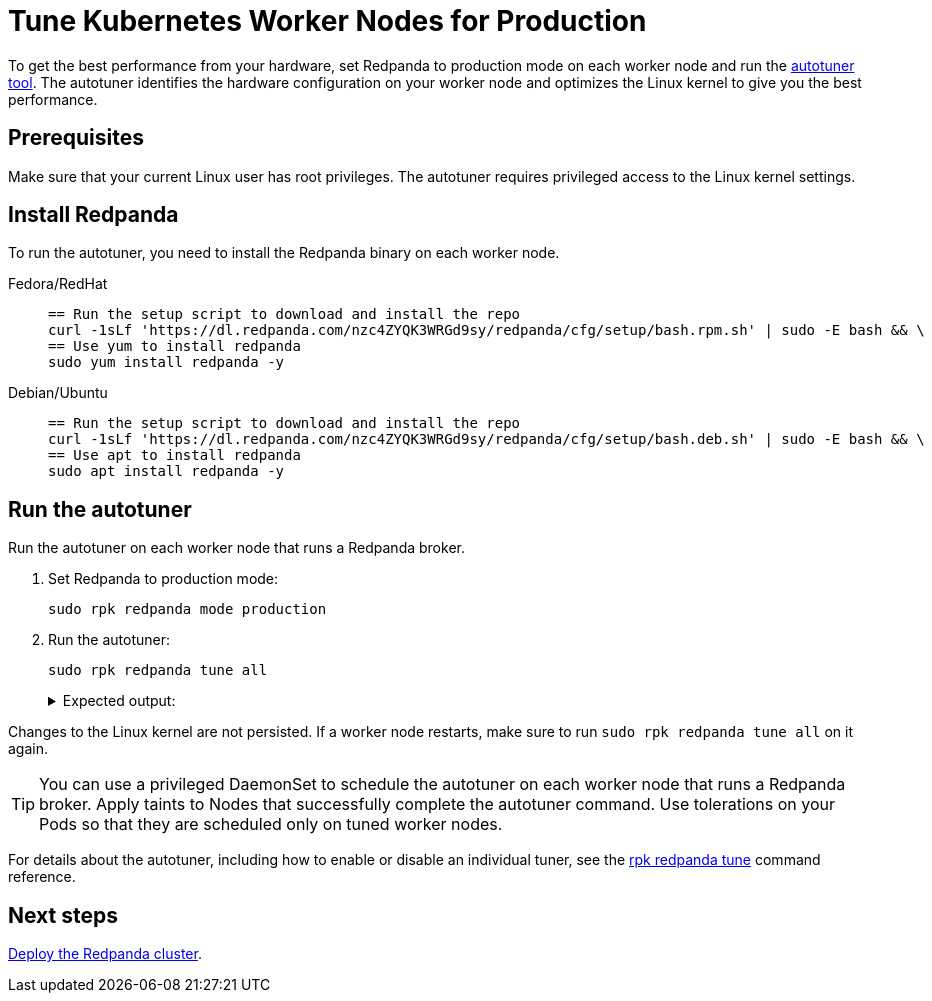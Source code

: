 = Tune Kubernetes Worker Nodes for Production
:description: To get the best performance from your hardware, set Redpanda to production mode and run the autotuner tool. The autotuner identifies your hardware configuration and tunes itself to give you the best performance.
:tags: ["Kubernetes"]

To get the best performance from your hardware, set Redpanda to production mode on each worker node and run the xref:reference:rpk/rpk-redpanda/rpk-redpanda-tune.adoc[autotuner tool]. The autotuner identifies the hardware configuration on your worker node and optimizes the Linux kernel to give you the best performance.

== Prerequisites

Make sure that your current Linux user has root privileges. The autotuner requires privileged access to the Linux kernel settings.

== Install Redpanda

To run the autotuner, you need to install the Redpanda binary on each worker node.

[tabs]
=====
Fedora/RedHat::
+
--
[,bash]
----
== Run the setup script to download and install the repo
curl -1sLf 'https://dl.redpanda.com/nzc4ZYQK3WRGd9sy/redpanda/cfg/setup/bash.rpm.sh' | sudo -E bash && \
== Use yum to install redpanda
sudo yum install redpanda -y
----

--
Debian/Ubuntu::
+
--
[,bash]
----
== Run the setup script to download and install the repo
curl -1sLf 'https://dl.redpanda.com/nzc4ZYQK3WRGd9sy/redpanda/cfg/setup/bash.deb.sh' | sudo -E bash && \
== Use apt to install redpanda
sudo apt install redpanda -y
----

--
=====

== Run the autotuner

Run the autotuner on each worker node that runs a Redpanda broker.

. Set Redpanda to production mode:
+
[,bash]
----
sudo rpk redpanda mode production
----

. Run the autotuner:
+
[,bash]
----
sudo rpk redpanda tune all
----
+
.Expected output:
[%collapsible]
====
[.no-copy]
```
TUNER                  APPLIED  ENABLED  SUPPORTED  ERROR
aio_events             true     true     true
ballast_file           true     true     true
clocksource            true     true     true
coredump               false    false    true
cpu                    true     true     true
disk_irq               true     true     true
disk_nomerges          true     true     true
disk_scheduler         true     true     true
disk_write_cache       false    true     false      Disk write cache tuner is only supported in GCP
fstrim                 false    false    true
net                    true     true     true
swappiness             true     true     true
transparent_hugepages  false    false    true
```
====

Changes to the Linux kernel are not persisted. If a worker node restarts, make sure to run `sudo rpk redpanda tune all` on it again.

TIP: You can use a privileged DaemonSet to schedule the autotuner on each worker node that runs a Redpanda broker. Apply taints to Nodes that successfully complete the autotuner command. Use tolerations on your Pods so that they are scheduled only on tuned worker nodes.

For details about the autotuner, including how to enable or disable an individual tuner, see the xref:reference:rpk/rpk-redpanda/rpk-redpanda-tune.adoc[rpk redpanda tune] command reference.

== Next steps

xref:./kubernetes-deploy.adoc[Deploy the Redpanda cluster].
